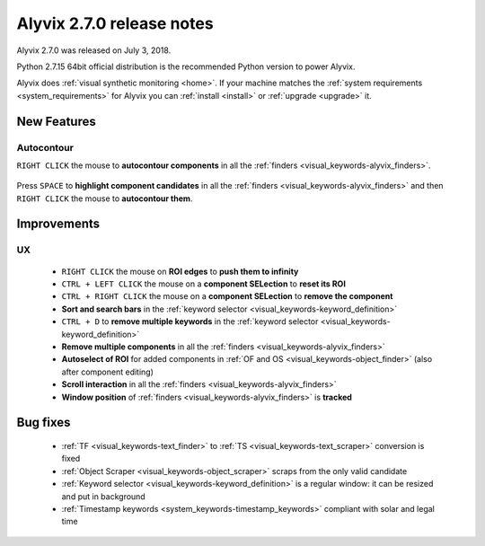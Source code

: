 .. _alyvix_2-7-0_release_notes:

**************************
Alyvix 2.7.0 release notes
**************************


Alyvix 2.7.0 was released on July 3, 2018.

Python 2.7.15 64bit official distribution is the recommended Python version to power Alyvix.

Alyvix does :ref:`visual synthetic monitoring <home>`. If your machine matches the :ref:`system requirements <system_requirements>` for Alyvix you can :ref:`install <install>` or :ref:`upgrade <upgrade>` it.


.. _alyvix_2-7-0_release_notes_new_features:

============
New Features
============


.. _alyvix_2-7-0_release_notes_autocontour:

Autocontour
-----------

``RIGHT CLICK`` the mouse to **autocontour components** in all the :ref:`finders <visual_keywords-alyvix_finders>`.

    .. image:: pictures/alyvix_release_notes_2-7-0_autocontour.gif

..

Press ``SPACE`` to **highlight component candidates** in all the :ref:`finders <visual_keywords-alyvix_finders>` and then ``RIGHT CLICK`` the mouse to **autocontour them**.

    .. image:: pictures/alyvix_release_notes_2-7-0_autocontour_highlight.gif


.. _alyvix_2-7-0_release_notes_improvements:

============
Improvements
============


.. _alyvix_2-7-0_release_notes_ux:

UX
--

    * ``RIGHT CLICK`` the mouse on **ROI edges** to **push them to infinity**
    * ``CTRL + LEFT CLICK`` the mouse on a **component SELection** to **reset its ROI**
    * ``CTRL + RIGHT CLICK`` the mouse on a **component SELection** to **remove the component**
    * **Sort and search bars** in the :ref:`keyword selector <visual_keywords-keyword_definition>`
    * ``CTRL + D`` to **remove multiple keywords** in the :ref:`keyword selector <visual_keywords-keyword_definition>`
    * **Remove multiple components** in all the :ref:`finders <visual_keywords-alyvix_finders>`
    * **Autoselect of ROI** for added components in :ref:`OF and OS <visual_keywords-object_finder>` (also after component editing)
    * **Scroll interaction** in all the :ref:`finders <visual_keywords-alyvix_finders>`
    * **Window position** of :ref:`finders <visual_keywords-alyvix_finders>` is **tracked**


.. _alyvix_2-7-0_release_notes_bug_fixing:

=========
Bug fixes
=========

    * :ref:`TF <visual_keywords-text_finder>` to :ref:`TS <visual_keywords-text_scraper>` conversion is fixed
    * :ref:`Object Scraper <visual_keywords-object_scraper>` scraps from the only valid candidate
    * :ref:`Keyword selector <visual_keywords-keyword_definition>` is a regular window: it can be resized and put in background
    * :ref:`Timestamp keywords <system_keywords-timestamp_keywords>` compliant with solar and legal time
